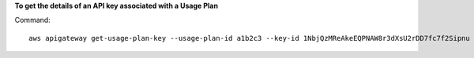 **To get the details of an API key associated with a Usage Plan**

Command::

  aws apigateway get-usage-plan-key --usage-plan-id a1b2c3 --key-id 1NbjQzMReAkeEQPNAW8r3dXsU2rDD7fc7f2Sipnu

